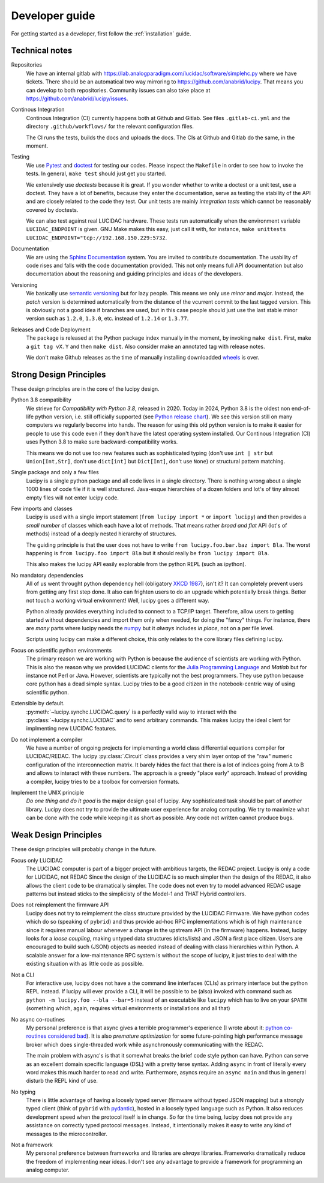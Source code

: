 .. _dev:

Developer guide
===============

For getting started as a developer, first follow the :ref:`installation` guide.

Technical notes
---------------

Repositories
   We have an internal gitlab with https://lab.analogparadigm.com/lucidac/software/simplehc.py
   where we have tickets. There should be an automatical two way mirroring to 
   https://github.com/anabrid/lucipy. That means you can develop to both repositories.
   Community issues can also take place at https://github.com/anabrid/lucipy/issues.
   
Continous Integration
   Continous Integration (CI) currently happens both at Github and Gitlab. See files ``.gitlab-ci.yml``
   and the directory ``.github/workflows/`` for the relevant configuration files.

   The CI runs the tests, builds the docs and uploads the docs. The CIs at Github and Gitlab do the same,
   in the moment.

Testing
   We use `Pytest <https://docs.pytest.org>`_ and `doctest <https://docs.python.org/3/library/doctest.html>`_
   for testing our codes. Please inspect the ``Makefile`` in order to see how to invoke the tests. In general,
   ``make test`` should just get you started.
   
   We extensively use *doctests* because it is great. If you wonder whether to write a doctest or a unit
   test, use a doctest. They have a lot of benefits, because they enter the documentation, serve as testing
   the stability of the API and are closely related to the code they test. Our unit tests are mainly
   *integration tests* which cannot be reasonably covered by doctests.
   
   We can also test against real LUCIDAC hardware. These tests run automatically when the environment
   variable ``LUCIDAC_ENDPOINT`` is given. GNU Make makes this easy, just call it with, for instance,
   ``make unittests LUCIDAC_ENDPOINT="tcp://192.168.150.229:5732``.

Documentation
   We are using the `Sphinx Documentation <https://www.sphinx-doc.org/>`_ system. You are invited to contribute
   documentation. The usability of code rises and falls with the code documentation provided. This not
   only means full API documentation but also documentation about the reasoning and guiding principles
   and ideas of the developers.

Versioning
   We basically use `semantic versioning <https://semver.org/>`_ but for lazy people. This means we only
   use *minor* and *major*. Instead, the *patch* version is determined automatically from the distance of the
   vcurrent commit to the last tagged version. This is obviously not a good idea if branches are used, but in
   this case people should just use the last stable minor version such as ``1.2.0``, ``1.3.0``, etc. instead
   of ``1.2.14`` or ``1.3.77``.

Releases and Code Deployment
   The package is released at the Python package index manually in the moment, by invoking ``make dist``.
   First, make a ``git tag vX.Y`` and then ``make dist``. Also consider make an annotated tag with 
   release notes.
   
   We don't make Github releases as the time of manually installing
   downloadded `wheels <https://wheel.readthedocs.io/en/latest/>`_ is over.


Strong Design Principles
------------------------

These design principles are in the core of the lucipy design.

Python 3.8 compatibility
   We strieve for *Compatibility with Python 3.8*, released in 2020. Today in 2024, Python 3.8
   is the oldest non end-of-life python version, i.e. still officially
   supported (see `Python release chart <https://devguide.python.org/versions/>`_). We see
   this version still on many computers we regularly become into hands.
   The reason for using this old python version is to make it easier for people to use this code
   even if they don't have the latest operating system installed.
   Our Continous Integration (CI) uses Python 3.8 to make sure backward-compatibility works.

   This means we do not use too new features such as sophisticated typing
   (don't use ``int | str`` but ``Union[Int,Str]``, don't use ``dict[int]`` but ``Dict[Int]``,
   don't use ``None``) or structural pattern matching.
   
Single package and only a few files
   Lucipy is a single python package and all code lives in a single directory. There is nothing
   wrong about a single 1000 lines of code file if it is well structured. Java-esque hierarchies
   of a dozen folders and lot's of tiny almost empty files will not enter lucipy code.

Few imports and classes
   Lucipy is used with a single import statement (``from lucipy import *`` or ``import lucipy``)
   and then provides a *small number* of classes which each have a lot of methods. That means
   rather *broad and flat* API (lot's of methods) instead of a deeply nested hierarchy of structures.
   
   The guiding principle is that the user does not have to write ``from lucipy.foo.bar.baz import Bla``.
   The worst happening is ``from lucipy.foo import Bla`` but it should really be ``from lucipy import Bla``.
   
   This also makes the lucipy API easily explorable from the python REPL (such as ipython).
   
No mandatory dependencies
   All of us went throught python dependency hell (obligatory `XKCD 1987 <https://xkcd.com/1987/>`_),
   isn't it? It can completely prevent users from getting any first step done. It also can
   frighten users to do an upgrade which potentially break things. Better not touch a working virtual
   environment! Well, lucipy goes a different way.
   
   Python already provides everything included to connect to a TCP/IP target. Therefore,
   allow users to getting started without dependencies and import them only when needed, for
   doing the "fancy" things. For instance, there are *many* parts where lucipy needs the
   `numpy <https://numpy.org/>`_ but it *always* includes *in place*, not on a per file level.
   
   Scripts using lucipy can make a different choice, this only relates to the core library files
   defining lucipy.

Focus on scientific python environments
   The primary reason we are working with Python is because the audience of scientists are working
   with Python. This is also the reason why we provided LUCIDAC clients for the
   `Julia Programming Language <https://julialang.org/>`_  and *Matlab* but for instance not Perl or 
   Java. However, scientists are typically not the best programmers. They use python because core python
   has a dead simple syntax. Lucipy tries to be a good citizen in the notebook-centric way of using
   scientific python.

Extensible by default.
   :py:meth:`~lucipy.synchc.LUCIDAC.query` is a perfectly valid way to interact with the
   :py:class:`~lucipy.synchc.LUCIDAC` and to send arbitrary commands. This makes lucipy the
   ideal client for implmenting new LUCIDAC features.

Do not implement a compiler
   We have a number of ongoing projects for implementing a world class differential equations compiler
   for LUCIDAC/REDAC. The lucipy :py:class:`.Circuit` class provides a very shim layer ontop of
   the "raw" numeric configuration of the interconnection matrix. It barely hides the fact that there
   is a lot of indices going from A to B and allows to interact with these numbers. The approach is
   a greedy "place early" approach. Instead of providing a compiler, lucipy tries to be a toolbox
   for conversion formats.
   
Implement the UNIX principle
   *Do one thing and do it good* is the major design goal of lucipy. Any sophisticated task should
   be part of another library. Lucipy does not try to provide the ultimate user experience for
   analog computing. We try to maximize what can be done with the code while keeping it as short as
   possible. Any code not written cannot produce bugs.

Weak Design Principles
----------------------

These design principles will probably change in the future.

Focus only LUCIDAC
   The LUCIDAC computer is part of a bigger project with ambitious targets, the REDAC project.
   Lucipy is only a code for LUCIDAC, not REDAC Since the design of the LUCIDAC is so much simpler
   then the design of the REDAC, it also allows the client code to be dramatically simpler.
   The code does not even try to model advanced REDAC usage patterns but instead
   sticks to the simplicisty of the Model-1 and THAT Hybrid controllers.

Does not reimplement the firmware API
   Lucipy does not try to reimplement the class structure provided by the LUCIDAC Firmware.
   We have python codes which do so (speaking of ``pybrid``) and thus provide ad-hoc RPC
   implementations which is of high maintenance
   since it requires manual labour whenever a change in the upstream API (in the firmware)
   happens. Instead, lucipy looks for a *loose coupling*, making untyped data structures (dicts/lists)
   and JSON a first place citizen.
   Users are encouraged to build such (JSON) objects as needed instead of dealing with class
   hierarchies within Python. A scalable
   answer for a low-maintenance RPC system is without the scope of lucipy, it just tries to
   deal with the existing situation with as little code as possible.

Not a CLI
   For interactive use, lucipy does not have a the command line interfaces (CLIs) as primary interface
   but the python REPL instead. If lucipy will ever provide a CLI, it will be possible to be (also) invoked
   with command such as ``python -m lucipy.foo --bla --bar=5`` instead of an executable like ``lucipy``
   which has to live on your ``$PATH`` (something which, again, requires virtual environments or installations
   and all that)

No async co-routines
   My personal preference is that async gives a terrible programmer's experience
   (I wrote about it: `python co-routines considered bad <https://denktmit.de/blog/2024-07-11-Reductionism-in-Coding/>`_).
   It is also *premature optimization* for some future-pointing high performance message broker
   which does single-threaded work while asynchronously communicating with the REDAC.
   
   The main problem with async's is that it somewhat breaks the brief code style python can have.
   Python can serve as an excellent domain specific language (DSL) with a pretty terse syntax. Adding
   ``async`` in front of literally every word makes this much harder to read and write. Furthermore,
   asyncs require an ``async main`` and thus in general disturb the REPL kind of use.

No typing
   There is little advantage of having a loosely typed server (firmware without typed JSON mapping)
   but a strongly typed client (think of ``pybrid`` with `pydantic <https://docs.pydantic.dev/>`_), hosted
   in a loosely typed language such as Python. It also reduces development speed when the
   protocol itself is in change. So for the time being, lucipy does not provide any assistance
   on correctly typed protocol messages. Instead, it intentionally makes it easy to write any kind of
   messages to the microcontroller.

Not a framework
   My personal preference between frameworks and libraries are *always* libraries. Frameworks
   dramatically reduce the freedom of implementing near ideas. I don't see any advantage to provide
   a framework for programming an analog computer.

